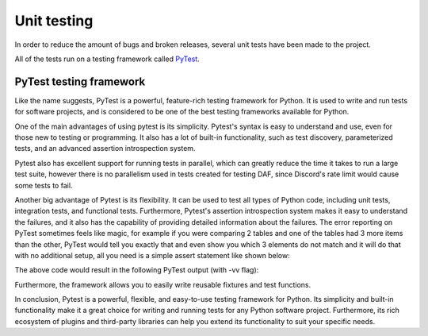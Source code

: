 ======================
Unit testing
======================

.. _PyTest: https://docs.pytest.org/

In order to reduce the amount of bugs and broken releases, several unit tests have been made to the project.

All of the tests run on a testing framework called PyTest_.


PyTest testing framework
=========================

Like the name suggests, PyTest is a powerful, feature-rich testing framework for Python.
It is used to write and run tests for software projects,
and is considered to be one of the best testing frameworks available for Python.

One of the main advantages of using pytest is its simplicity. 
Pytest's syntax is easy to understand and use, even for those new to testing or programming.
It also has a lot of built-in functionality, such as test discovery, parameterized tests,
and an advanced assertion introspection system.

Pytest also has excellent support for running tests in parallel,
which can greatly reduce the time it takes to run a large test suite, however there is no parallelism used
in tests created for testing DAF, since Discord's rate limit would cause some tests to fail.

Another big advantage of Pytest is its flexibility.
It can be used to test all types of Python code, including unit tests, integration tests, and functional tests.
Furthermore, Pytest's assertion introspection system makes it easy to understand the failures,
and it also has the capability of providing detailed information about the failures.
The error reporting on PyTest sometimes feels like magic, for example if you were comparing 2 tables 
and one of the tables had 3 more items than the other, PyTest would tell you exactly that and even show you which 3
elements do not match and it will do that with no additional setup, all you need is a simple assert statement like shown below:

.. code-block:: python
    :caption: Pytest table compare assert

    assert [1, 2, 3] == [1, 2, 3, 4, 5, 6]

The above code would result in the following PyTest output (with -vv flag):


.. code-block::
    :caption: Pytest table compare assert result

    ========================================================= test session starts ==========================================================
    platform win32 -- Python 3.8.10, pytest-7.2.0, pluggy-1.0.0 -- C:\dev\git\discord-advertisement-framework\venv\Scripts\python.exe        
    cachedir: .pytest_cache
    rootdir: C:\dev\git\discord-advertisement-framework
    plugins: asyncio-0.20.3, typeguard-2.13.3
    asyncio: mode=strict
    collected 1 item

    test.py::test_test FAILED                                                                                                         [100%]

    =============================================================== FAILURES =============================================================== 
    ______________________________________________________________ test_test _______________________________________________________________ 

        def test_test():
    >       assert [1, 2, 3] == [1, 2, 3, 4, 5, 6]
    E       assert [1, 2, 3] == [1, 2, 3, 4, 5, 6]
    E         Right contains 3 more items, first extra item: 4
    E         Full diff:
    E         - [1, 2, 3, 4, 5, 6]
    E         + [1, 2, 3]

    test.py:6: AssertionError

Furthermore, the framework allows you to easily write reusable fixtures and test functions.

In conclusion, Pytest is a powerful, flexible, and easy-to-use testing framework for Python.
Its simplicity and built-in functionality make it a great choice for writing and running tests 
for any Python software project.
Furthermore, its rich ecosystem of plugins and third-party libraries can help you extend its functionality
to suit your specific needs.






